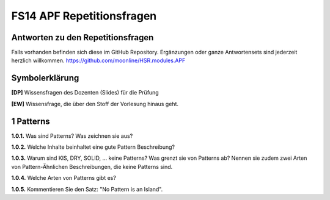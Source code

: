 ==========================
FS14 APF Repetitionsfragen
==========================


Antworten zu den Repetitionsfragen
==================================
Falls vorhanden befinden sich diese im GitHub Repository. Ergänzungen oder ganze Antwortensets sind jederzeit herzlich willkommen. https://github.com/moonline/HSR.modules.APF



Symbolerklärung
===============
**[DP]**
Wissensfragen des Dozenten (Slides) für die Prüfung

**[EW]**
Wissensfrage, die über den Stoff der Vorlesung hinaus geht.



1 Patterns
==========

**1.0.1.**
Was sind Patterns? Was zeichnen sie aus?

**1.0.2.**
Welche Inhalte beinhaltet eine gute Pattern Beschreibung?

**1.0.3.**
Warum sind KIS, DRY, SOLID, ... keine Patterns? Was grenzt sie von Patterns ab? Nennen sie zudem zwei Arten von Pattern-Ähnlichen Beschreibungen, die keine Patterns sind.

**1.0.4.**
Welche Arten von Patterns gibt es?

**1.0.5.**
Kommentieren Sie den Satz: "No Pattern is an Island".






